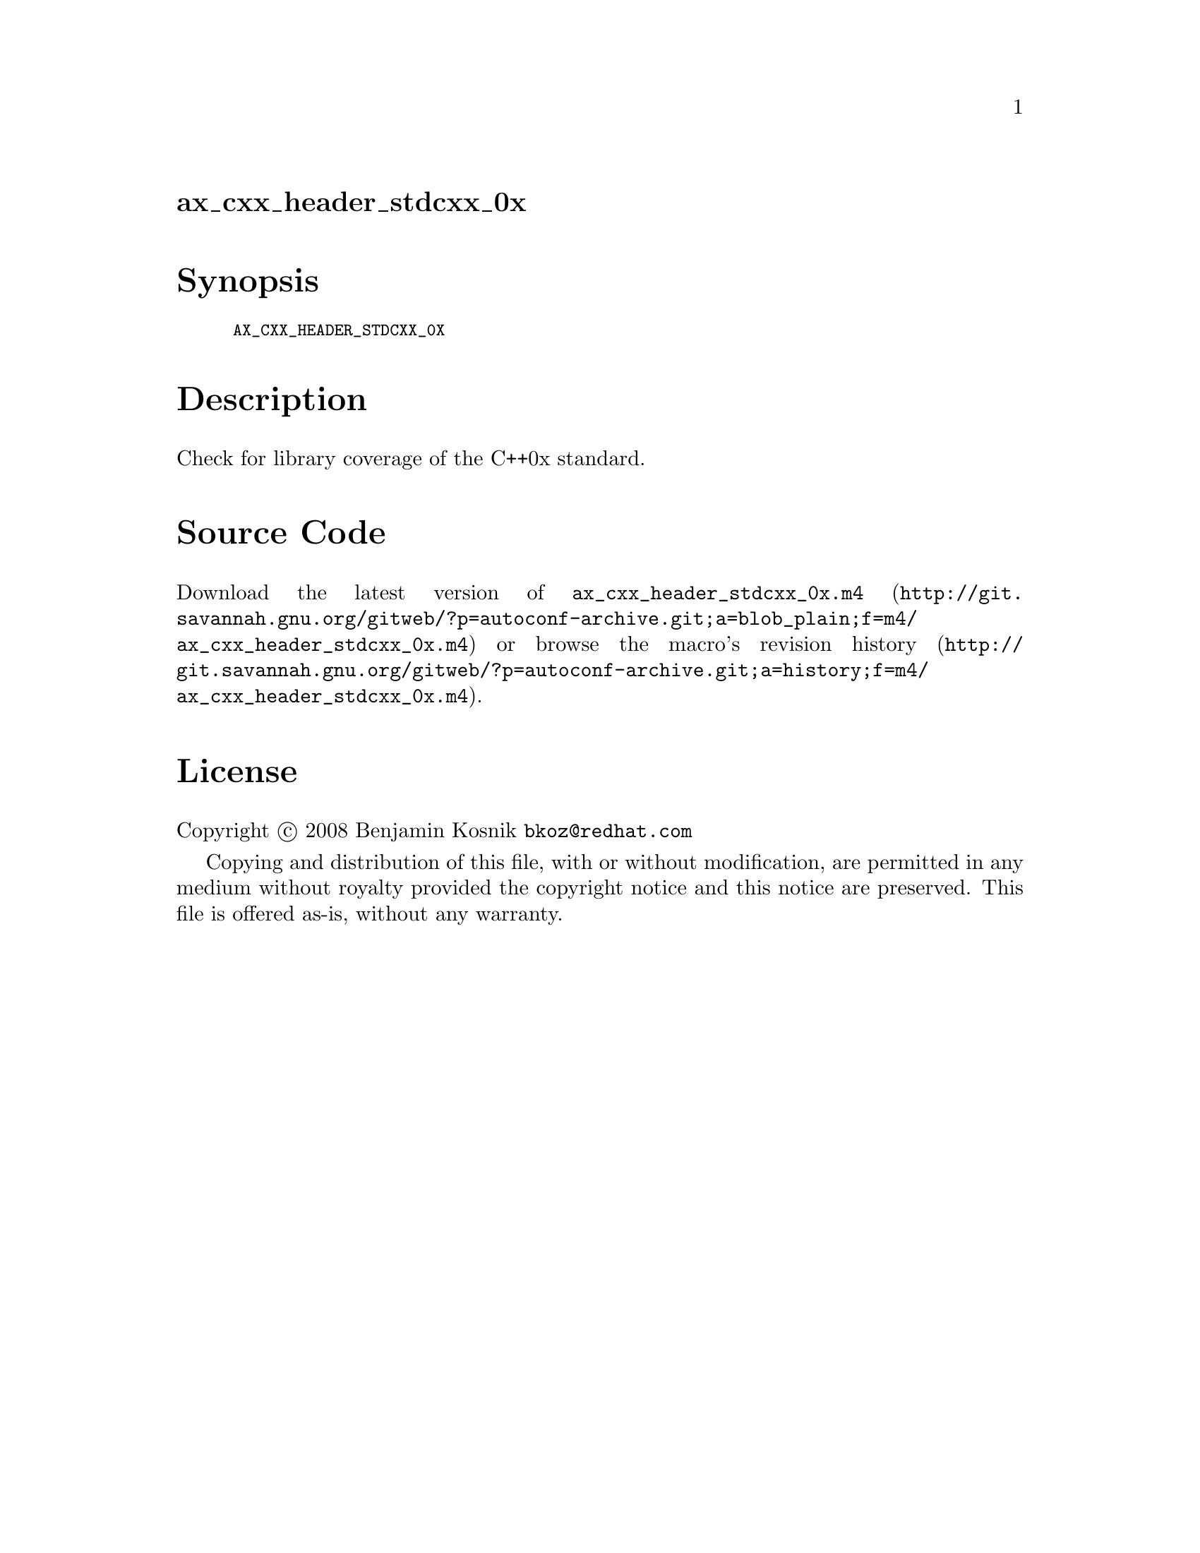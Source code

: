 @node ax_cxx_header_stdcxx_0x
@unnumberedsec ax_cxx_header_stdcxx_0x

@majorheading Synopsis

@smallexample
AX_CXX_HEADER_STDCXX_0X
@end smallexample

@majorheading Description

Check for library coverage of the C++0x standard.

@majorheading Source Code

Download the
@uref{http://git.savannah.gnu.org/gitweb/?p=autoconf-archive.git;a=blob_plain;f=m4/ax_cxx_header_stdcxx_0x.m4,latest
version of @file{ax_cxx_header_stdcxx_0x.m4}} or browse
@uref{http://git.savannah.gnu.org/gitweb/?p=autoconf-archive.git;a=history;f=m4/ax_cxx_header_stdcxx_0x.m4,the
macro's revision history}.

@majorheading License

@w{Copyright @copyright{} 2008 Benjamin Kosnik @email{bkoz@@redhat.com}}

Copying and distribution of this file, with or without modification, are
permitted in any medium without royalty provided the copyright notice
and this notice are preserved. This file is offered as-is, without any
warranty.
